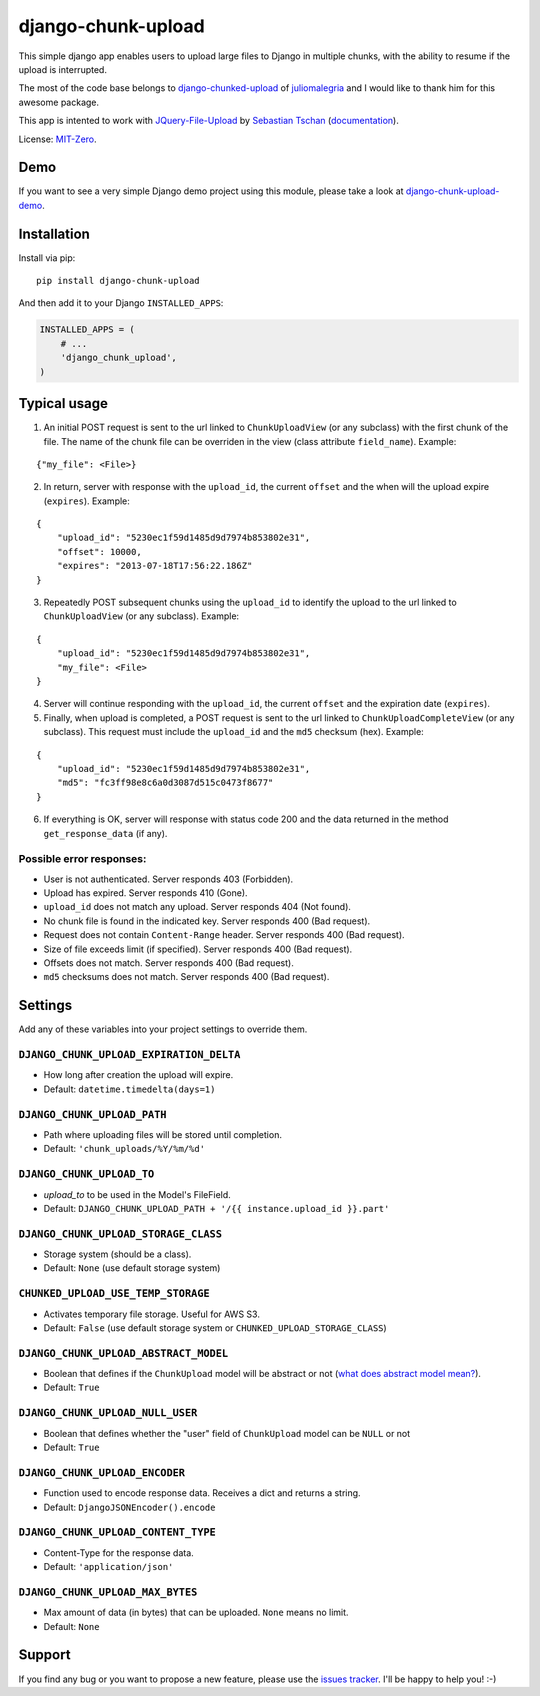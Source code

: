 django-chunk-upload
=====================

This simple django app enables users to upload large files to Django in multiple chunks, with the ability to resume if the upload is interrupted.

The most of the code base belongs to `django-chunked-upload <https://github.com/juliomalegria/django-chunked-upload>`__ of `juliomalegria <https://github.com/juliomalegria/>`__ and I would like to thank him for this awesome package.

This app is intented to work with `JQuery-File-Upload <https://github.com/blueimp/jQuery-File-Upload>`__ by `Sebastian Tschan <https://blueimp.net>`__ (`documentation <https://github.com/blueimp/jQuery-File-Upload/wiki>`__).

License: `MIT-Zero <https://romanrm.net/mit-zero>`__.

Demo
----

If you want to see a very simple Django demo project using this module, please take a look at `django-chunk-upload-demo <https://github.com/jerinpetergeorge/django-chunk-upload-demo>`__.

Installation
------------

Install via pip:

::

    pip install django-chunk-upload

And then add it to your Django ``INSTALLED_APPS``:

.. code:: python

    INSTALLED_APPS = (
        # ...
        'django_chunk_upload',
    )

Typical usage
-------------

1. An initial POST request is sent to the url linked to ``ChunkUploadView`` (or any subclass) with the first chunk of the file. The name of the chunk file can be overriden in the view (class attribute ``field_name``). Example:

::

    {"my_file": <File>}

2. In return, server with response with the ``upload_id``, the current ``offset`` and the when will the upload expire (``expires``). Example:

::

    {
        "upload_id": "5230ec1f59d1485d9d7974b853802e31",
        "offset": 10000,
        "expires": "2013-07-18T17:56:22.186Z"
    }

3. Repeatedly POST subsequent chunks using the ``upload_id`` to identify the upload  to the url linked to ``ChunkUploadView`` (or any subclass). Example:

::

    {
        "upload_id": "5230ec1f59d1485d9d7974b853802e31",
        "my_file": <File>
    }

4. Server will continue responding with the ``upload_id``, the current ``offset`` and the expiration date (``expires``).

5. Finally, when upload is completed, a POST request is sent to the url linked to ``ChunkUploadCompleteView`` (or any subclass). This request must include the ``upload_id`` and the ``md5`` checksum (hex). Example:

::

    {
        "upload_id": "5230ec1f59d1485d9d7974b853802e31",
        "md5": "fc3ff98e8c6a0d3087d515c0473f8677"
    }

6. If everything is OK, server will response with status code 200 and the data returned in the method ``get_response_data`` (if any).

Possible error responses:
~~~~~~~~~~~~~~~~~~~~~~~~~

* User is not authenticated. Server responds 403 (Forbidden).
* Upload has expired. Server responds 410 (Gone).
* ``upload_id`` does not match any upload. Server responds 404 (Not found).
* No chunk file is found in the indicated key. Server responds 400 (Bad request).
* Request does not contain ``Content-Range`` header. Server responds 400 (Bad request).
* Size of file exceeds limit (if specified).  Server responds 400 (Bad request).
* Offsets does not match.  Server responds 400 (Bad request).
* ``md5`` checksums does not match. Server responds 400 (Bad request).

Settings
--------

Add any of these variables into your project settings to override them.

``DJANGO_CHUNK_UPLOAD_EXPIRATION_DELTA``
~~~~~~~~~~~~~~~~~~~~~~~~~~~~~~~~~~~~~~~~~~~~~

* How long after creation the upload will expire.
* Default: ``datetime.timedelta(days=1)``

``DJANGO_CHUNK_UPLOAD_PATH``
~~~~~~~~~~~~~~~~~~~~~~~~~~~~~~~~~~~~~~~~~~~~~

* Path where uploading files will be stored until completion.
* Default: ``'chunk_uploads/%Y/%m/%d'``

``DJANGO_CHUNK_UPLOAD_TO``
~~~~~~~~~~~~~~~~~~~~~~~~~~~~~~~~~~~~~~~~~~~~~

* `upload_to` to be used in the Model's FileField.
* Default: ``DJANGO_CHUNK_UPLOAD_PATH + '/{{ instance.upload_id }}.part'``

``DJANGO_CHUNK_UPLOAD_STORAGE_CLASS``
~~~~~~~~~~~~~~~~~~~~~~~~~~~~~~~~~~~~~~~~~~~~~

* Storage system (should be a class).
* Default: ``None`` (use default storage system)

``CHUNKED_UPLOAD_USE_TEMP_STORAGE``
~~~~~~~~~~~~~~~~~~~~~~~~~~~~~~~~

* Activates temporary file storage. Useful for AWS S3.
* Default: ``False`` (use default storage system or ``CHUNKED_UPLOAD_STORAGE_CLASS``)

``DJANGO_CHUNK_UPLOAD_ABSTRACT_MODEL``
~~~~~~~~~~~~~~~~~~~~~~~~~~~~~~~~~~~~~~~~~~~~~

* Boolean that defines if the ``ChunkUpload`` model will be abstract or not (`what does abstract model mean? <https://docs.djangoproject.com/en/1.4/ref/models/options/#abstract>`__).
* Default: ``True``

``DJANGO_CHUNK_UPLOAD_NULL_USER``
~~~~~~~~~~~~~~~~~~~~~~~~~~~~~~~~~~~~~~~~~~~~~
* Boolean that defines whether the "user" field of ``ChunkUpload`` model can be ``NULL`` or not
* Default: ``True``

``DJANGO_CHUNK_UPLOAD_ENCODER``
~~~~~~~~~~~~~~~~~~~~~~~~~~~~~~~~~~~~~~~~~~~~~

* Function used to encode response data. Receives a dict and returns a string.
* Default: ``DjangoJSONEncoder().encode``

``DJANGO_CHUNK_UPLOAD_CONTENT_TYPE``
~~~~~~~~~~~~~~~~~~~~~~~~~~~~~~~~~~~~~~~~~~~~~

* Content-Type for the response data.
* Default: ``'application/json'``

``DJANGO_CHUNK_UPLOAD_MAX_BYTES``
~~~~~~~~~~~~~~~~~~~~~~~~~~~~~~~~~~~~~~~~~~~~~

* Max amount of data (in bytes) that can be uploaded. ``None`` means no limit.
* Default: ``None``

Support
-------

If you find any bug or you want to propose a new feature, please use the `issues tracker <https://github.com/jerinpetergeorge/django-chunk-upload/issues>`__. I'll be happy to help you! :-)
